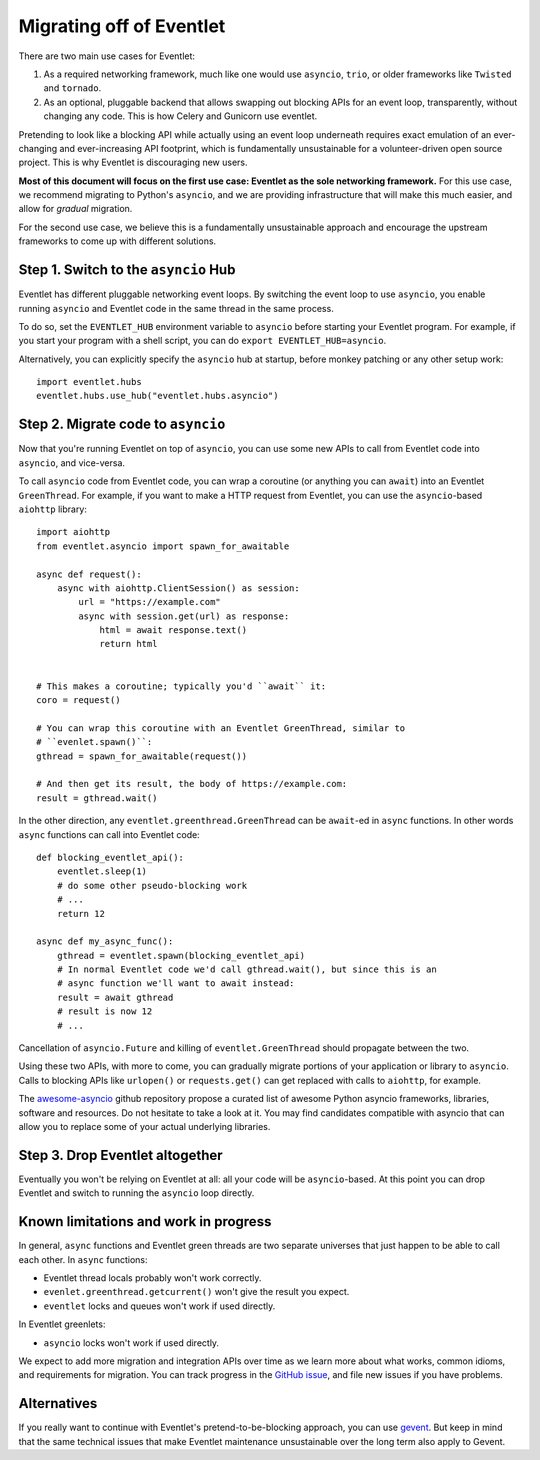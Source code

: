 .. _migration-guide:

Migrating off of Eventlet
=========================

There are two main use cases for Eventlet:

1. As a required networking framework, much like one would use ``asyncio``, ``trio``, or older frameworks like ``Twisted`` and ``tornado``.

2. As an optional, pluggable backend that allows swapping out blocking APIs for an event loop, transparently, without changing any code.
   This is how Celery and Gunicorn use eventlet.

Pretending to look like a blocking API while actually using an event loop underneath requires exact emulation of an ever-changing and ever-increasing API footprint, which is fundamentally unsustainable for a volunteer-driven open source project.
This is why Eventlet is discouraging new users.

**Most of this document will focus on the first use case: Eventlet as the sole networking framework.**
For this use case, we recommend migrating to Python's ``asyncio``, and we are providing infrastructure that will make this much easier, and allow for *gradual* migration.

For the second use case, we believe this is a fundamentally unsustainable approach and encourage the upstream frameworks to come up with different solutions.

Step 1. Switch to the ``asyncio`` Hub
-------------------------------------

Eventlet has different pluggable networking event loops.
By switching the event loop to use ``asyncio``, you enable running ``asyncio`` and Eventlet code in the same thread in the same process.

To do so, set the ``EVENTLET_HUB`` environment variable to ``asyncio`` before starting your Eventlet program.
For example, if you start your program with a shell script, you can do ``export EVENTLET_HUB=asyncio``.

Alternatively, you can explicitly specify the ``asyncio`` hub at startup, before monkey patching or any other setup work::

  import eventlet.hubs
  eventlet.hubs.use_hub("eventlet.hubs.asyncio")

Step 2. Migrate code to ``asyncio``
-----------------------------------

Now that you're running Eventlet on top of ``asyncio``, you can use some new APIs to call from Eventlet code into ``asyncio``, and vice-versa.

To call ``asyncio`` code from Eventlet code, you can wrap a coroutine (or anything you can ``await``) into an Eventlet ``GreenThread``.
For example, if you want to make a HTTP request from Eventlet, you can use the ``asyncio``-based ``aiohttp`` library::

    import aiohttp
    from eventlet.asyncio import spawn_for_awaitable

    async def request():
        async with aiohttp.ClientSession() as session:
            url = "https://example.com"
            async with session.get(url) as response:
                html = await response.text()
                return html


    # This makes a coroutine; typically you'd ``await`` it:
    coro = request()

    # You can wrap this coroutine with an Eventlet GreenThread, similar to
    # ``evenlet.spawn()``:
    gthread = spawn_for_awaitable(request())

    # And then get its result, the body of https://example.com:
    result = gthread.wait()

In the other direction, any ``eventlet.greenthread.GreenThread`` can be ``await``-ed in ``async`` functions.
In other words ``async`` functions can call into Eventlet code::

    def blocking_eventlet_api():
        eventlet.sleep(1)
        # do some other pseudo-blocking work
        # ...
        return 12

    async def my_async_func():
        gthread = eventlet.spawn(blocking_eventlet_api)
        # In normal Eventlet code we'd call gthread.wait(), but since this is an
        # async function we'll want to await instead:
        result = await gthread
        # result is now 12
        # ...

Cancellation of ``asyncio.Future`` and killing of ``eventlet.GreenThread`` should propagate between the two.

Using these two APIs, with more to come, you can gradually migrate portions of your application or library to ``asyncio``.
Calls to blocking APIs like ``urlopen()`` or ``requests.get()`` can get replaced with calls to ``aiohttp``, for example.

The `awesome-asyncio <https://github.com/timofurrer/awesome-asyncio>`_ github repository propose a curated list of awesome
Python asyncio frameworks, libraries, software and resources. Do not hesitate to take a look at it. You may find
candidates compatible with asyncio that can allow you to replace some of your actual underlying libraries.


Step 3. Drop Eventlet altogether
--------------------------------

Eventually you won't be relying on Eventlet at all: all your code will be ``asyncio``-based.
At this point you can drop Eventlet and switch to running the ``asyncio`` loop directly.


Known limitations and work in progress
--------------------------------------

In general, ``async`` functions and Eventlet green threads are two separate universes that just happen to be able to call each other.
In ``async`` functions:

* Eventlet thread locals probably won't work correctly.
* ``evenlet.greenthread.getcurrent()`` won't give the result you expect.
* ``eventlet`` locks and queues won't work if used directly.

In Eventlet greenlets:

* ``asyncio`` locks won't work if used directly.

We expect to add more migration and integration APIs over time as we learn more about what works, common idioms, and requirements for migration.
You can track progress in the `GitHub issue <https://github.com/eventlet/eventlet/issues/868>`_, and file new issues if you have problems.


Alternatives
------------

If you really want to continue with Eventlet's pretend-to-be-blocking approach, you can use `gevent <https://www.gevent.org/>`_.
But keep in mind that the same technical issues that make Eventlet maintenance unsustainable over the long term also apply to Gevent.
